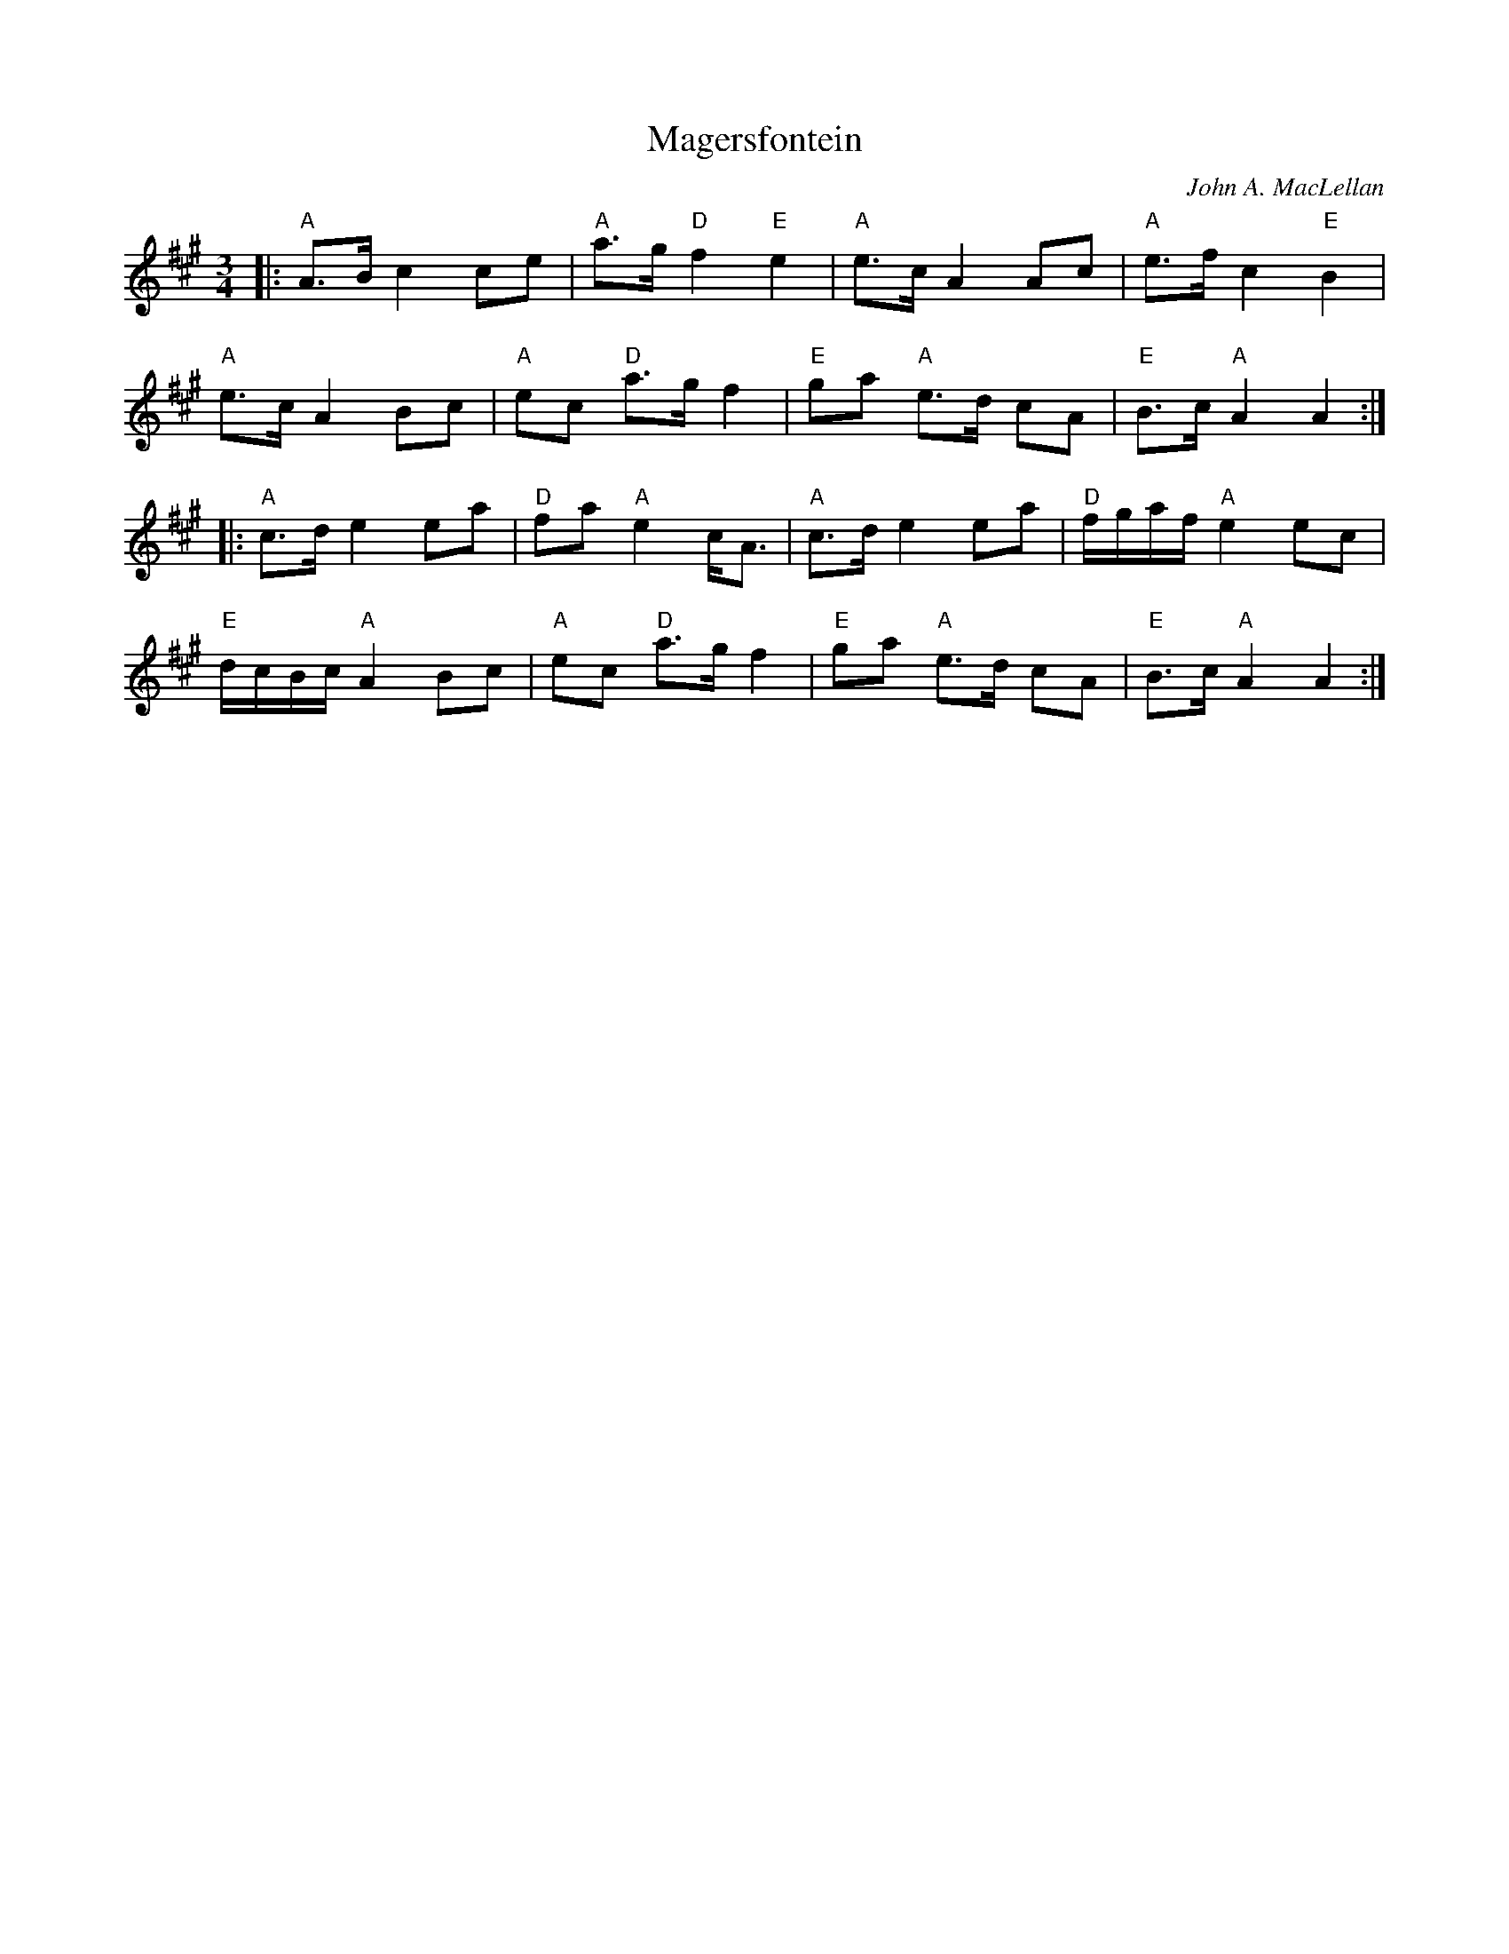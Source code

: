 X: 1
T: Magersfontein
C: John A. MacLellan
R: march
Z: 2014 John Chambers <jc:trillian.mit.edu>
S: page in Concord Slow Scottish Session collection
S: Boston scottish Fiddle Club VII-6
M: 3/4
L: 1/16
K: A
|:\
"A"A3B c4 c2e2 | "A"a3g "D"f4 "E"e4 | "A"e3c A4 A2c2 | "A"e3f c4 "E"B4 |
"A"e3c A4 B2c2 | "A"e2c2 "D"a3g f4 | "E"g2a2 "A"e3d c2A2 | "E"B3c "A"A4 A4 :|
|:\
"A"c3d e4 e2a2 | "D"f2a2 "A"e4 cA3 | "A"c3d e4 e2a2 | "D"fgaf "A"e4 e2c2 |
"E"dcBc "A"A4 B2c2 | "A"e2c2 "D"a3g f4 | "E"g2a2 "A"e3d c2A2 | "E"B3c "A"A4 A4 :|
